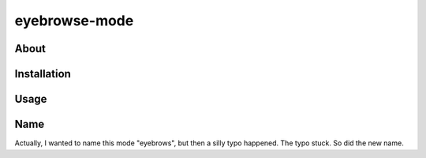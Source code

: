 eyebrowse-mode
==============

.. image:: img/eyebrows.gif

About
-----

Installation
------------

Usage
-----

Name
----

Actually, I wanted to name this mode "eyebrows", but then a silly typo
happened.  The typo stuck.  So did the new name.
